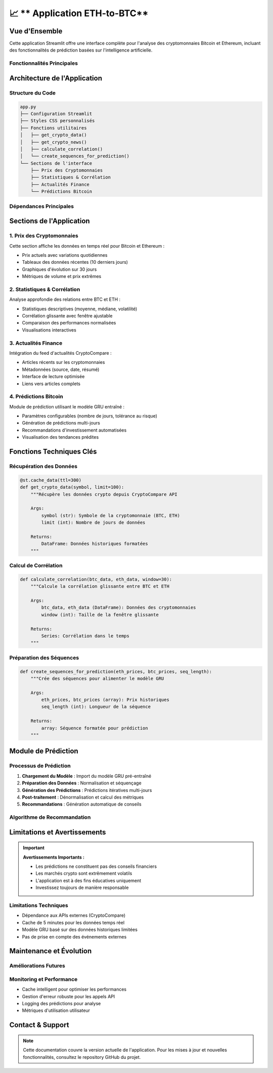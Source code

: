 📈 ** Application ETH-to-BTC**
=======================================================

.. raw:: html

   <div style="background: linear-gradient(135deg, #f7931e 0%, #4CAF50 100%); padding: 25px; border-radius: 15px; color: white; text-align: center; margin: 30px 0;">
      <h2 style="margin: 0 0 15px 0;">₿ Bitcoin Prediction Dashboard</h2>
      <p style="margin: 0; font-size: 1.1em;">Application Streamlit pour l'analyse et la prédiction des cryptomonnaies</p>
   </div>

Vue d'Ensemble
--------------

Cette application Streamlit offre une interface complète pour l'analyse des cryptomonnaies Bitcoin et Ethereum, incluant des fonctionnalités de prédiction basées sur l'intelligence artificielle.

Fonctionnalités Principales
~~~~~~~~~~~~~~~~~~~~~~~~~~~~

.. raw:: html

   <div style="display: flex; flex-wrap: wrap; gap: 15px; margin: 25px 0;">
      <div style="flex: 1; min-width: 250px; background: #e8f5e8; padding: 20px; border-radius: 10px; border-left: 4px solid #4CAF50;">
         <h4 style="margin: 0 0 10px 0; color: #2e7d32;">📊 Visualisation Temps Réel</h4>
         <p style="margin: 0; font-size: 0.95em;">Affichage des prix actuels BTC/ETH avec graphiques interactifs</p>
      </div>
      
      <div style="flex: 1; min-width: 250px; background: #fff3e0; padding: 20px; border-radius: 10px; border-left: 4px solid #ff9800;">
         <h4 style="margin: 0 0 10px 0; color: #ef6c00;">📈 Analyse Statistique</h4>
         <p style="margin: 0; font-size: 0.95em;">Calculs de corrélation et métriques de performance</p>
      </div>
      
      <div style="flex: 1; min-width: 250px; background: #f3e5f5; padding: 20px; border-radius: 10px; border-left: 4px solid #9c27b0;">
         <h4 style="margin: 0 0 10px 0; color: #7b1fa2;">🔮 Prédictions IA</h4>
         <p style="margin: 0; font-size: 0.95em;">Modèle GRU pour prédire les prix futurs</p>
      </div>
      
      <div style="flex: 1; min-width: 250px; background: #e3f2fd; padding: 20px; border-radius: 10px; border-left: 4px solid #2196f3;">
         <h4 style="margin: 0 0 10px 0; color: #1976d2;">📰 Actualités</h4>
         <p style="margin: 0; font-size: 0.95em;">Feed d'actualités financières en temps réel</p>
      </div>
   </div>

Architecture de l'Application
------------------------------

Structure du Code
~~~~~~~~~~~~~~~~~

.. code-block:: python

   app.py
   ├── Configuration Streamlit
   ├── Styles CSS personnalisés
   ├── Fonctions utilitaires
   │   ├── get_crypto_data()
   │   ├── get_crypto_news()
   │   ├── calculate_correlation()
   │   └── create_sequences_for_prediction()
   └── Sections de l'interface
       ├── Prix des Cryptomonnaies
       ├── Statistiques & Corrélation
       ├── Actualités Finance
       └── Prédictions Bitcoin

Dépendances Principales
~~~~~~~~~~~~~~~~~~~~~~~

.. raw:: html

   <div style="background: #f8f9fa; padding: 20px; border-radius: 10px; margin: 20px 0;">
      <h4 style="margin: 0 0 15px 0;">📦 Bibliothèques Requises</h4>
      <ul style="margin: 0; color: #495057;">
         <li><strong>streamlit</strong> - Framework d'interface utilisateur</li>
         <li><strong>pandas/numpy</strong> - Manipulation et analyse de données</li>
         <li><strong>plotly</strong> - Visualisations interactives</li>
         <li><strong>keras</strong> - Modèles d'apprentissage automatique</li>
         <li><strong>sklearn</strong> - Préprocessing des données</li>
         <li><strong>requests</strong> - Appels API</li>
      </ul>
   </div>

Sections de l'Application
--------------------------

1. Prix des Cryptomonnaies
~~~~~~~~~~~~~~~~~~~~~~~~~~~

Cette section affiche les données en temps réel pour Bitcoin et Ethereum :

- Prix actuels avec variations quotidiennes
- Tableaux des données récentes (10 derniers jours)
- Graphiques d'évolution sur 30 jours
- Métriques de volume et prix extrêmes

2. Statistiques & Corrélation
~~~~~~~~~~~~~~~~~~~~~~~~~~~~~~

Analyse approfondie des relations entre BTC et ETH :

- Statistiques descriptives (moyenne, médiane, volatilité)
- Corrélation glissante avec fenêtre ajustable
- Comparaison des performances normalisées
- Visualisations interactives

3. Actualités Finance
~~~~~~~~~~~~~~~~~~~~~

Intégration du feed d'actualités CryptoCompare :

- Articles récents sur les cryptomonnaies
- Métadonnées (source, date, résumé)
- Interface de lecture optimisée
- Liens vers articles complets

4. Prédictions Bitcoin
~~~~~~~~~~~~~~~~~~~~~~

Module de prédiction utilisant le modèle GRU entraîné :

- Paramètres configurables (nombre de jours, tolérance au risque)
- Génération de prédictions multi-jours
- Recommandations d'investissement automatisées
- Visualisation des tendances prédites

Fonctions Techniques Clés
--------------------------

Récupération des Données
~~~~~~~~~~~~~~~~~~~~~~~~~

.. code-block:: python

   @st.cache_data(ttl=300)
   def get_crypto_data(symbol, limit=100):
       """Récupère les données crypto depuis CryptoCompare API
       
       Args:
           symbol (str): Symbole de la cryptomonnaie (BTC, ETH)
           limit (int): Nombre de jours de données
           
       Returns:
           DataFrame: Données historiques formatées
       """

Calcul de Corrélation
~~~~~~~~~~~~~~~~~~~~~

.. code-block:: python

   def calculate_correlation(btc_data, eth_data, window=30):
       """Calcule la corrélation glissante entre BTC et ETH
       
       Args:
           btc_data, eth_data (DataFrame): Données des cryptomonnaies
           window (int): Taille de la fenêtre glissante
           
       Returns:
           Series: Corrélation dans le temps
       """

Préparation des Séquences
~~~~~~~~~~~~~~~~~~~~~~~~~

.. code-block:: python

   def create_sequences_for_prediction(eth_prices, btc_prices, seq_length):
       """Crée des séquences pour alimenter le modèle GRU
       
       Args:
           eth_prices, btc_prices (array): Prix historiques
           seq_length (int): Longueur de la séquence
           
       Returns:
           array: Séquence formatée pour prédiction
       """


Module de Prédiction
--------------------

Processus de Prédiction
~~~~~~~~~~~~~~~~~~~~~~~

1. **Chargement du Modèle** : Import du modèle GRU pré-entraîné
2. **Préparation des Données** : Normalisation et séquençage
3. **Génération des Prédictions** : Prédictions itératives multi-jours
4. **Post-traitement** : Dénormalisation et calcul des métriques
5. **Recommandations** : Génération automatique de conseils

Algorithme de Recommandation
~~~~~~~~~~~~~~~~~~~~~~~~~~~~

.. raw:: html

   <div style="background: #f8f9fa; padding: 20px; border-radius: 10px; margin: 20px 0; border-left: 4px solid #6f42c1;">
      <h4 style="margin: 0 0 15px 0; color: #6f42c1;">🤖 Logique de Recommandation</h4>
      <ul style="margin: 0; color: #495057;">
         <li><strong>Variation > +5% :</strong> 🟢 ACHETER (tendance haussière forte)</li>
         <li><strong>Variation +2% to +5% :</strong> 🟡 ACHETER PRUDENT (haussière modérée)</li>
         <li><strong>Variation -2% to +2% :</strong> ⚪ HOLD (mouvement latéral)</li>
         <li><strong>Variation -5% to -2% :</strong> 🟠 VENDRE PARTIEL (baissière modérée)</li>
         <li><strong>Variation < -5% :</strong> 🔴 VENDRE (tendance baissière forte)</li>
      </ul>
   </div>

Limitations et Avertissements
------------------------------

.. important::
   **Avertissements Importants :**
   
   - Les prédictions ne constituent pas des conseils financiers
   - Les marchés crypto sont extrêmement volatils
   - L'application est à des fins éducatives uniquement
   - Investissez toujours de manière responsable

Limitations Techniques
~~~~~~~~~~~~~~~~~~~~~~

- Dépendance aux APIs externes (CryptoCompare)
- Cache de 5 minutes pour les données temps réel
- Modèle GRU basé sur des données historiques limitées
- Pas de prise en compte des événements externes

Maintenance et Évolution
------------------------

Améliorations Futures
~~~~~~~~~~~~~~~~~~~~~

.. raw:: html

   <div style="background: #e8f5e8; padding: 20px; border-radius: 10px; margin: 20px 0;">
      <h4 style="margin: 0 0 15px 0; color: #2e7d32;">🚀 Roadmap de Développement</h4>
      <ul style="margin: 0; color: #2e7d32;">
         <li>Intégration de modèles multiples (LSTM, Transformer)</li>
         <li>Support d'autres cryptomonnaies (ADA, DOT, etc.)</li>
         <li>Alertes par email/SMS</li>
         <li>Backtesting des stratégies</li>
         <li>API REST pour intégrations externes</li>
         <li>Mode sombre / personnalisation UI</li>
      </ul>
   </div>

Monitoring et Performance
~~~~~~~~~~~~~~~~~~~~~~~~~

- Cache intelligent pour optimiser les performances
- Gestion d'erreur robuste pour les appels API
- Logging des prédictions pour analyse
- Métriques d'utilisation utilisateur

Contact & Support
-----------------

.. raw:: html

   <div style="background: linear-gradient(135deg, #667eea 0%, #764ba2 100%); padding: 25px; border-radius: 15px; color: white; text-align: center; margin: 30px 0;">
      <h3 style="margin: 0 0 15px 0;">Développé par Youssef AIDT & Zakariae Zemmahi</h3>
      <p style="margin: 0;">
         <a href="https://github.com/YoussefAIDT" style="color: #fff; text-decoration: none; font-weight: bold; margin-right: 15px;">
            🐙 YoussefAIDT GitHub
         </a>
         <a href="https://github.com/zakariazemmahi" style="color: #fff; text-decoration: none; font-weight: bold;">
            🐙 zakariazemmahi GitHub
         </a>
      </p>
   </div>

.. note::
   Cette documentation couvre la version actuelle de l'application. Pour les mises à jour et nouvelles fonctionnalités, consultez le repository GitHub du projet.
